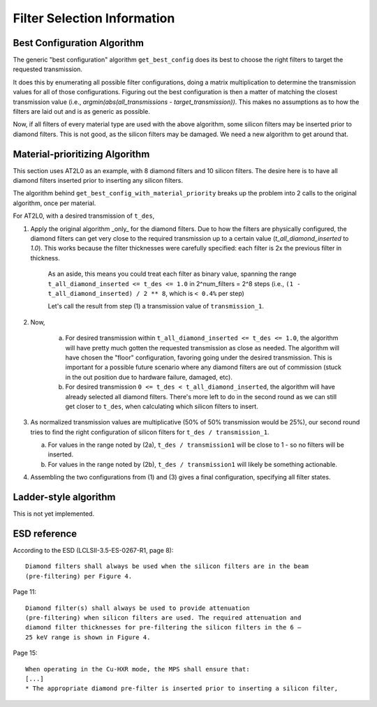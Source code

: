 Filter Selection Information
----------------------------

Best Configuration Algorithm
============================

The generic "best configuration" algorithm ``get_best_config`` does its best to
choose the right filters to target the requested transmission.

It does this by enumerating all possible filter configurations, doing a matrix
multiplication to determine the transmission values for all of those
configurations. Figuring out the best configuration is then a matter of
matching the closest transmission value (i.e., `argmin(abs(all_transmissions -
target_transmission))`.  This makes no assumptions as to how the filters are
laid out and is as generic as possible.

Now, if all filters of every material type are used with the above algorithm,
some silicon filters may be inserted prior to diamond filters. This is not
good, as the silicon filters may be damaged. We need a new algorithm to get
around that.

Material-prioritizing Algorithm
===============================

This section uses AT2L0 as an example, with 8 diamond filters and 10 silicon
filters.  The desire here is to have all diamond filters inserted prior to
inserting any silicon filters.

The algorithm behind ``get_best_config_with_material_priority`` breaks up
the problem into 2 calls to the original algorithm, once per material.

For AT2L0, with a desired transmission of ``t_des``,

1. Apply the original algorithm _only_ for the diamond filters. Due to how the
   filters are physically configured, the diamond filters can get very close to
   the required transmission up to a certain value (`t_all_diamond_inserted` to
   `1.0`). This works because the filter thicknesses were carefully specified:
   each filter is 2x the previous filter in thickness.

    As an aside, this means you could treat each filter as binary value,
    spanning the range  ``t_all_diamond_inserted <= t_des <= 1.0`` in
    2^num_filters = 2^8 steps (i.e., ``(1 - t_all_diamond_inserted) / 2 ** 8``,
    which is ``< 0.4%`` per step)

    Let's call the result from step (1) a transmission value of ``transmission_1``.

2. Now,

    a. For desired transmission within
       ``t_all_diamond_inserted <= t_des <= 1.0``, the algorithm will have
       pretty much gotten the requested transmission as close as needed. The
       algorithm will have chosen the "floor" configuration, favoring going
       under the desired transmission. This is important for a possible future
       scenario where any diamond filters are out of commission (stuck in the
       out position due to hardware failure, damaged, etc).
    b. For desired transmission ``0 <= t_des < t_all_diamond_inserted``, the
       algorithm will have already selected all diamond filters. There's more
       left to do in the second round as we can still get closer to ``t_des``,
       when calculating which silicon filters to insert.

3. As normalized transmission values are multiplicative (50% of 50%
   transmission would be 25%), our second round tries to find the right
   configuration of silicon filters for ``t_des / transmission_1``.

   a. For values in the range noted by (2a), ``t_des / transmission1`` will be
      close to 1 - so no filters will be inserted.
   b. For values in the range noted by (2b), ``t_des / transmission1`` will
      likely be something actionable.

4. Assembling the two configurations from (1) and (3) gives a final configuration, specifying all filter states.


Ladder-style algorithm
======================

This is not yet implemented.

ESD reference
=============

According to the ESD (LCLSII-3.5-ES-0267-R1, page 8)::

    Diamond filters shall always be used when the silicon filters are in the beam
    (pre-filtering) per Figure 4.

Page 11::

    Diamond filter(s) shall always be used to provide attenuation
    (pre-filtering) when silicon filters are used. The required attenuation and
    diamond filter thicknesses for pre-filtering the silicon filters in the 6 –
    25 keV range is shown in Figure 4.

Page 15::

    When operating in the Cu-HXR mode, the MPS shall ensure that:
    [...]
    * The appropriate diamond pre-filter is inserted prior to inserting a silicon filter,
